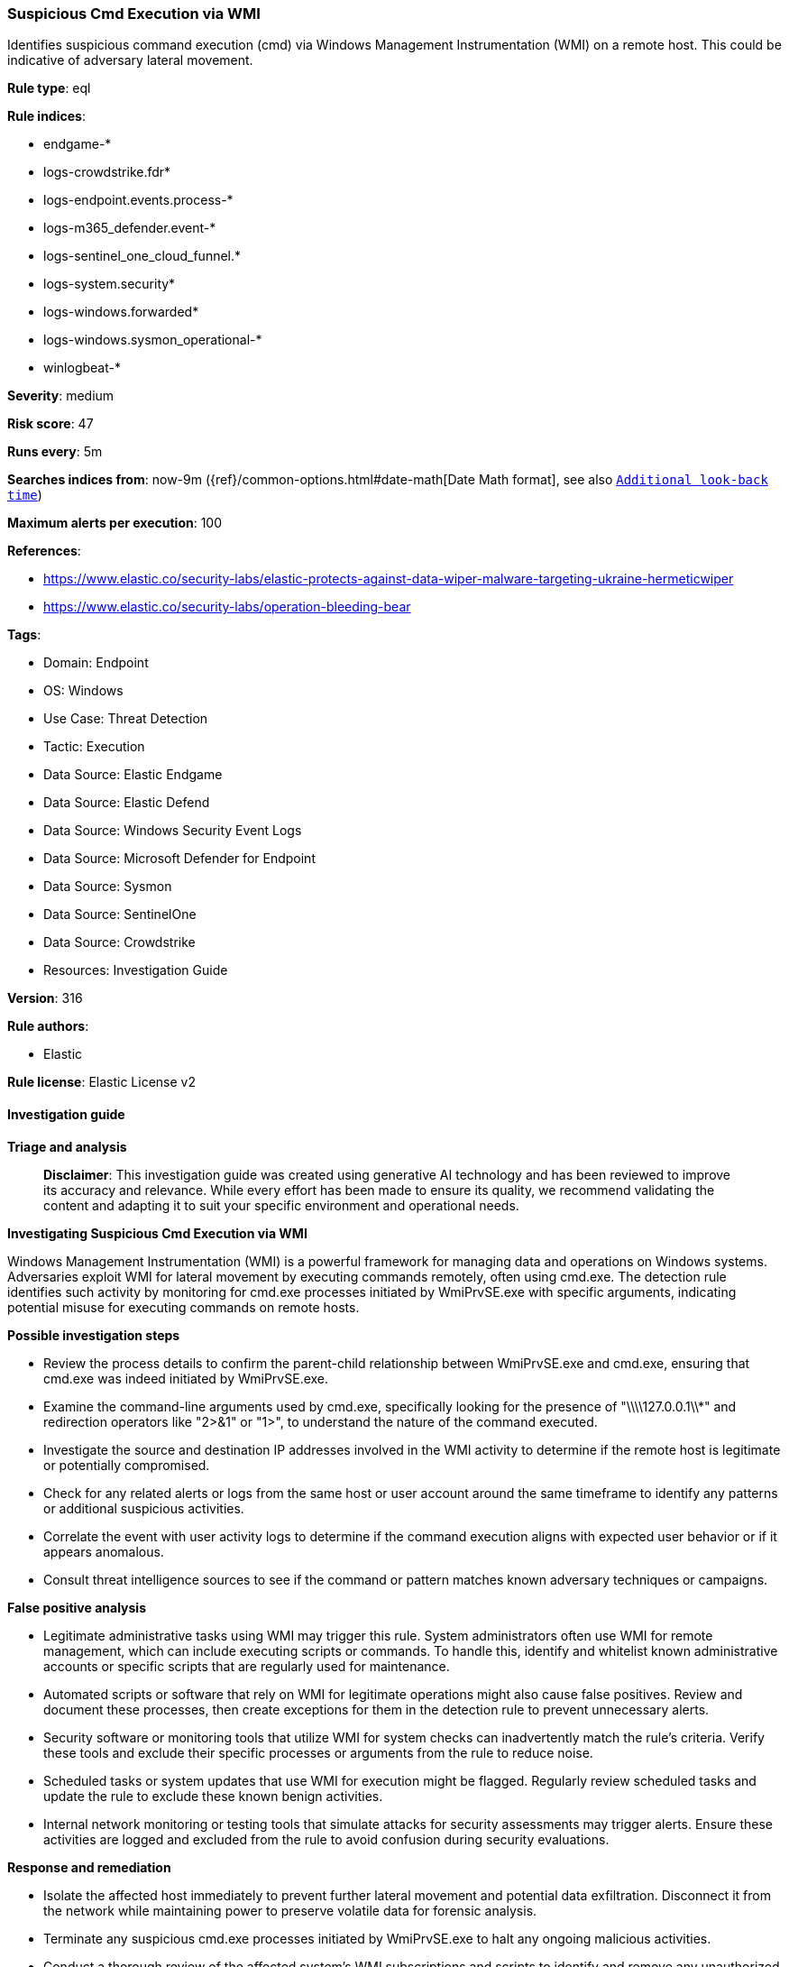 [[prebuilt-rule-8-14-24-suspicious-cmd-execution-via-wmi]]
=== Suspicious Cmd Execution via WMI

Identifies suspicious command execution (cmd) via Windows Management Instrumentation (WMI) on a remote host. This could be indicative of adversary lateral movement.

*Rule type*: eql

*Rule indices*: 

* endgame-*
* logs-crowdstrike.fdr*
* logs-endpoint.events.process-*
* logs-m365_defender.event-*
* logs-sentinel_one_cloud_funnel.*
* logs-system.security*
* logs-windows.forwarded*
* logs-windows.sysmon_operational-*
* winlogbeat-*

*Severity*: medium

*Risk score*: 47

*Runs every*: 5m

*Searches indices from*: now-9m ({ref}/common-options.html#date-math[Date Math format], see also <<rule-schedule, `Additional look-back time`>>)

*Maximum alerts per execution*: 100

*References*: 

* https://www.elastic.co/security-labs/elastic-protects-against-data-wiper-malware-targeting-ukraine-hermeticwiper
* https://www.elastic.co/security-labs/operation-bleeding-bear

*Tags*: 

* Domain: Endpoint
* OS: Windows
* Use Case: Threat Detection
* Tactic: Execution
* Data Source: Elastic Endgame
* Data Source: Elastic Defend
* Data Source: Windows Security Event Logs
* Data Source: Microsoft Defender for Endpoint
* Data Source: Sysmon
* Data Source: SentinelOne
* Data Source: Crowdstrike
* Resources: Investigation Guide

*Version*: 316

*Rule authors*: 

* Elastic

*Rule license*: Elastic License v2


==== Investigation guide



*Triage and analysis*


> **Disclaimer**:
> This investigation guide was created using generative AI technology and has been reviewed to improve its accuracy and relevance. While every effort has been made to ensure its quality, we recommend validating the content and adapting it to suit your specific environment and operational needs.


*Investigating Suspicious Cmd Execution via WMI*


Windows Management Instrumentation (WMI) is a powerful framework for managing data and operations on Windows systems. Adversaries exploit WMI for lateral movement by executing commands remotely, often using cmd.exe. The detection rule identifies such activity by monitoring for cmd.exe processes initiated by WmiPrvSE.exe with specific arguments, indicating potential misuse for executing commands on remote hosts.


*Possible investigation steps*


- Review the process details to confirm the parent-child relationship between WmiPrvSE.exe and cmd.exe, ensuring that cmd.exe was indeed initiated by WmiPrvSE.exe.
- Examine the command-line arguments used by cmd.exe, specifically looking for the presence of "\\\\127.0.0.1\\*" and redirection operators like "2>&1" or "1>", to understand the nature of the command executed.
- Investigate the source and destination IP addresses involved in the WMI activity to determine if the remote host is legitimate or potentially compromised.
- Check for any related alerts or logs from the same host or user account around the same timeframe to identify any patterns or additional suspicious activities.
- Correlate the event with user activity logs to determine if the command execution aligns with expected user behavior or if it appears anomalous.
- Consult threat intelligence sources to see if the command or pattern matches known adversary techniques or campaigns.


*False positive analysis*


- Legitimate administrative tasks using WMI may trigger this rule. System administrators often use WMI for remote management, which can include executing scripts or commands. To handle this, identify and whitelist known administrative accounts or specific scripts that are regularly used for maintenance.
- Automated scripts or software that rely on WMI for legitimate operations might also cause false positives. Review and document these processes, then create exceptions for them in the detection rule to prevent unnecessary alerts.
- Security software or monitoring tools that utilize WMI for system checks can inadvertently match the rule's criteria. Verify these tools and exclude their specific processes or arguments from the rule to reduce noise.
- Scheduled tasks or system updates that use WMI for execution might be flagged. Regularly review scheduled tasks and update the rule to exclude these known benign activities.
- Internal network monitoring or testing tools that simulate attacks for security assessments may trigger alerts. Ensure these activities are logged and excluded from the rule to avoid confusion during security evaluations.


*Response and remediation*


- Isolate the affected host immediately to prevent further lateral movement and potential data exfiltration. Disconnect it from the network while maintaining power to preserve volatile data for forensic analysis.
- Terminate any suspicious cmd.exe processes initiated by WmiPrvSE.exe to halt any ongoing malicious activities.
- Conduct a thorough review of the affected system's WMI subscriptions and scripts to identify and remove any unauthorized or malicious entries.
- Reset credentials for any accounts that were used in the suspicious activity to prevent further unauthorized access.
- Apply security patches and updates to the affected system to address any vulnerabilities that may have been exploited.
- Enhance monitoring and logging for WMI activities across the network to detect similar threats in the future, ensuring that logs are retained for an adequate period for forensic purposes.
- Escalate the incident to the security operations center (SOC) or incident response team for further investigation and to determine if additional systems have been compromised.

==== Rule query


[source, js]
----------------------------------
process where host.os.type == "windows" and event.type == "start" and
 process.parent.name : "WmiPrvSE.exe" and process.name : "cmd.exe" and
 process.args : "\\\\127.0.0.1\\*" and process.args : ("2>&1", "1>")

----------------------------------

*Framework*: MITRE ATT&CK^TM^

* Tactic:
** Name: Execution
** ID: TA0002
** Reference URL: https://attack.mitre.org/tactics/TA0002/
* Technique:
** Name: Windows Management Instrumentation
** ID: T1047
** Reference URL: https://attack.mitre.org/techniques/T1047/
* Technique:
** Name: Command and Scripting Interpreter
** ID: T1059
** Reference URL: https://attack.mitre.org/techniques/T1059/
* Sub-technique:
** Name: Windows Command Shell
** ID: T1059.003
** Reference URL: https://attack.mitre.org/techniques/T1059/003/
